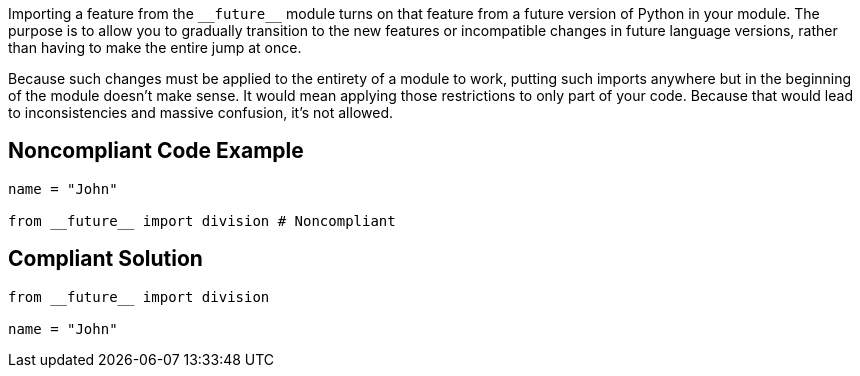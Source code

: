 Importing a feature from the ``++__future__++`` module turns on that feature from a future version of Python in your module. The purpose is to allow you to gradually transition to the new features or incompatible changes in future language versions, rather than having to make the entire jump at once.


Because such changes must be applied to the entirety of a module to work, putting such imports anywhere but in the beginning of the module doesn't make sense. It would mean applying those restrictions to only part of your code. Because that would lead to inconsistencies and massive confusion, it's not allowed.

== Noncompliant Code Example

----
name = "John"

from __future__ import division # Noncompliant
----

== Compliant Solution

----
from __future__ import division

name = "John"
----
